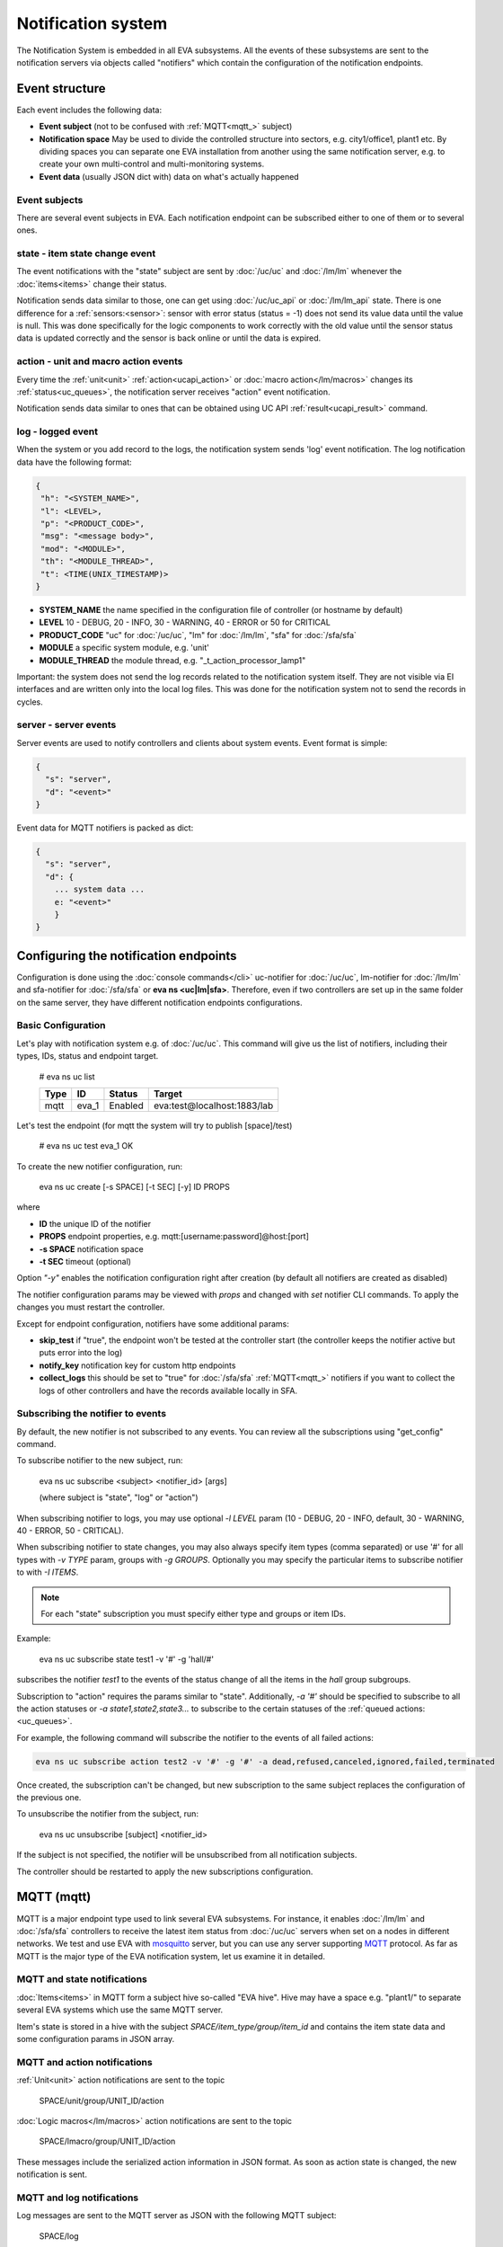 Notification system
*******************

The Notification System is embedded in all EVA subsystems. All the events of
these subsystems are sent to the notification servers via objects called
"notifiers" which contain the configuration of the notification endpoints.

Event structure
===============

Each event includes the following data:

* **Event subject** (not to be confused with :ref:`MQTT<mqtt_>` subject)
* **Notification space** May be used to divide the controlled structure into
  sectors, e.g. city1/office1, plant1 etc. By dividing spaces you can separate
  one EVA installation from another using the same notification server, e.g. to
  create your own multi-control and multi-monitoring systems.
* **Event data** (usually JSON dict with) data on what's actually happened

Event subjects
--------------

There are several event subjects in EVA. Each notification endpoint can be
subscribed either to one of them or to several ones.

state - item state change event
-------------------------------

The event notifications with the "state" subject are sent by :doc:`/uc/uc` and
:doc:`/lm/lm` whenever the :doc:`items<items>` change their status.

Notification sends data similar to those, one can get using :doc:`/uc/uc_api`
or :doc:`/lm/lm_api` state.  There is one difference for a
:ref:`sensors:<sensor>`: sensor with error status (status = -1) does not send
its value data until the value is null. This was done specifically for the
logic components to work correctly with the old value until the sensor
status data is updated correctly and the sensor is back online or until the
data is expired.

action - unit and macro action events
-------------------------------------

Every time the :ref:`unit<unit>` :ref:`action<ucapi_action>` or :doc:`macro
action</lm/macros>` changes its :ref:`status<uc_queues>`, the notification
server receives "action" event notification.

Notification sends data similar to ones that can be obtained using UC API
:ref:`result<ucapi_result>` command.

log - logged event
------------------

When the system or you add record to the logs, the notification system sends
'log' event notification. The log notification data have the following format:

.. code-block:: text

    {
     "h": "<SYSTEM_NAME>",
     "l": <LEVEL>,
     "p": "<PRODUCT_CODE>",
     "msg": "<message body>",
     "mod": "<MODULE>",
     "th": "<MODULE_THREAD>",
     "t": <TIME(UNIX_TIMESTAMP)>
    }

* **SYSTEM_NAME** the name specified in the configuration file of controller
  (or hostname by default)
* **LEVEL** 10 - DEBUG, 20 - INFO, 30 - WARNING, 40 - ERROR or 50 for CRITICAL
* **PRODUCT_CODE** "uc" for :doc:`/uc/uc`, "lm" for :doc:`/lm/lm`, "sfa" for
  :doc:`/sfa/sfa`
* **MODULE** a specific system module, e.g. 'unit'
* **MODULE_THREAD** the module thread, e.g. "_t_action_processor_lamp1"

Important: the system does not send the log records related to the notification
system itself. They are not visible via EI interfaces and are written
only into the local log files. This was done for the notification system not to
send the records in cycles.

server - server events
----------------------

Server events are used to notify controllers and clients about system events.
Event format is simple:

.. code-block:: text

    {
      "s": "server",
      "d": "<event>"
    }

Event data for MQTT notifiers is packed as dict:

.. code-block:: text

    {
      "s": "server",
      "d": {
        ... system data ...
        e: "<event>"
        }
    }

Configuring the notification endpoints
======================================

Configuration is done using the :doc:`console commands</cli>` uc-notifier for
:doc:`/uc/uc`, lm-notifier for :doc:`/lm/lm` and sfa-notifier for
:doc:`/sfa/sfa` or **eva ns <uc|lm|sfa>**. Therefore, even if two controllers
are set up in the same folder on the same server, they have different
notification endpoints configurations.

Basic Configuration
-------------------

Let's play with notification system e.g. of :doc:`/uc/uc`. This command will
give us the list of notifiers, including their types, IDs, status and endpoint
target.


    # eva ns uc list

    ========        ========        ========     ========
    Type            ID              Status       Target
    ========        ========        ========     ========
    mqtt            eva_1           Enabled      eva:test@localhost:1883/lab
    ========        ========        ========     ========
   
Let's test the endpoint (for mqtt the system will try to publish [space]/test)

    # eva ns uc test eva_1
    OK

To create the new notifier configuration, run:

    eva ns uc create [-s SPACE] [-t SEC] [-y] ID PROPS

where

* **ID** the unique ID of the notifier
* **PROPS** endpoint properties, e.g. mqtt:[username:password]@host:[port]
* **-s SPACE** notification space
* **-t SEC** timeout (optional)

Option *"-y"* enables the notification configuration right after creation (by
default all notifiers are created as disabled)

The notifier configuration params may be viewed with *props* and changed with
*set* notifier CLI commands. To apply the changes you must restart the
controller.

Except for endpoint configuration, notifiers have some additional params:

* **skip_test** if "true", the endpoint won't be tested at the controller start
  (the controller keeps the notifier active but puts error into the log)
* **notify_key** notification key for custom http endpoints
* **collect_logs** this should be set to "true" for :doc:`/sfa/sfa`
  :ref:`MQTT<mqtt_>` notifiers if you want to collect the logs of other
  controllers and have the records available locally in SFA.

Subscribing the notifier to events
----------------------------------

By default, the new notifier is not subscribed to any events. You can
review all the subscriptions using "get_config" command.

To subscribe notifier to the new subject, run:

    eva ns uc subscribe <subject> <notifier_id> [args]

    (where subject is "state", "log" or "action")

When subscribing notifier to logs, you may use optional *-l LEVEL* param (10 -
DEBUG, 20 - INFO, default, 30 - WARNING, 40 - ERROR, 50 - CRITICAL).

When subscribing notifier to state changes, you may also always specify item
types (comma separated) or use '#' for all types with *-v TYPE* param, groups
with *-g GROUPS*. Optionally you may specify the particular items to subscribe
notifier to with *-I ITEMS*.

.. note::

    For each "state" subscription you must specify either type and groups or
    item IDs.

Example:

    eva ns uc subscribe state test1 -v '#' -g 'hall/#'

subscribes the notifier *test1* to the events of the status change of all the
items in the *hall* group subgroups.

Subscription to "action" requires the params similar to "state". Additionally,
*-a '#'* should be specified to subscribe to all the action statuses or *-a
state1,state2,state3...* to subscribe to the certain statuses of the
:ref:`queued actions:<uc_queues>`.

For example, the following command will subscribe the notifier to the events of
all failed actions:

.. code-block:: bash

    eva ns uc subscribe action test2 -v '#' -g '#' -a dead,refused,canceled,ignored,failed,terminated

Once created, the subscription can't be changed, but new subscription to the
same subject replaces the configuration of the previous one.

To unsubscribe the notifier from the subject, run:

    eva ns uc unsubscribe [subject] <notifier_id>

If the subject is not specified, the notifier will be unsubscribed from all
notification subjects.

The controller should be restarted to apply the new subscriptions
configuration.

.. _mqtt_:

MQTT (mqtt)
===========

MQTT is a major endpoint type used to link several EVA subsystems. For
instance, it enables :doc:`/lm/lm` and :doc:`/sfa/sfa` controllers to
receive the latest item status from :doc:`/uc/uc` servers when set on a nodes
in different networks. We test and use EVA with `mosquitto
<http://mosquitto.org/>`_ server, but you can use any server supporting `MQTT
<http://mqtt.org/>`_ protocol. As far as MQTT is the major type of the EVA
notification system, let us examine it in detailed.

MQTT and state notifications
----------------------------

:doc:`Items<items>` in MQTT form a subject hive so-called "EVA hive". Hive may
have a space e.g. "plant1/" to separate several EVA systems which use the same
MQTT server.

Item's state is stored in a hive with the subject
*SPACE/item_type/group/item_id* and contains the item state data and some
configuration params in JSON array.

MQTT and action notifications
-----------------------------

:ref:`Unit<unit>` action notifications are sent to the topic

    SPACE/unit/group/UNIT_ID/action

:doc:`Logic macros</lm/macros>` action notifications are sent to the topic

    SPACE/lmacro/group/UNIT_ID/action

These messages include the serialized action information in JSON format. As
soon as action state is changed, the new notification is sent.

MQTT and log notifications
--------------------------

Log messages are sent to the MQTT server as JSON with the following MQTT
subject:

    SPACE/log
    
It means that the common log subject is created for one EVA space.

Any EVA server (usually it's a job for :doc:`/sfa/sfa`) can be a log collector,
collecting the reports from MQTT server (space/log), pass them further via the
local notification system and have them available via API. In order to enable
this function, set param *collect_logs* to true in the notifier configuration:

    sfa-notifier set eva_1 collect_logs true

Setting up MQTT SSL
-------------------

If MQTT server requires SSL connection, the following notifier properties
should be set:

* **ca_certs** CA certificates file (e.g. for Debian/Ubuntu:
  */etc/ssl/certs/ca-certificates.crt*), required. SSL client connection is
  enabled as soon as this property is set.

* **certfile** SSL certificate file, if required for authentication

* **keyfile** SSL key file for SSL cert

Setting up MQTT QoS
-------------------

You may specify different :ref:`MQTT<mqtt_>` QoS for events with different
subjects.

To set the same QoS for all events, use command:

    eva ns uc <notifier_id> set qos <Q>

    (where Q = 0, 1 or 2)

To set QoS for the specified subject, use command:

    eva ns uc <notifier_id> set qos.<subject> <Q>

e.g.

    eva ns uc eva_1 set qos.log 0

Quick facts about MQTT QoS:

* **0**  the minimum system/network load but does not guarantee message
  delivery
* **1** guarantees message delivery
* **2**  the maximum system/network load which provides 100% guarantee of
  message delivery and guarantees the particular message has been delivered
  only once and has no duplicates.


Use MQTT for updating the item states
-------------------------------------

MQTT is the only EVA notifier type performing two functions at once: both
sending and receiving messages.

:doc:`items` can use MQTT to change their state (for synchronization) if the
external controller can send active notifications under this protocol.

The items change their state to the state received from MQTT, if someone sends
its state update to EVA hive with *status* or *value* subtopics. Setting item
state with primary topic (using JSON dict) is not recommended.

To let the item receive MQTT state updates, set its **mqtt_update**
configuration param to the local MQTT notifier ID, as well as additionally
optionally specify MQTT QoS using a semicolon (i.e. *eva_1:2*). QoS=1 is used by
default.

One item an be subscribed to one MQTT notifier to get the state updates, but
different items on the same controller can be subscribed to different MQTT
notifiers.

When remote controller is connected, :doc:`/lm/lm` and :doc:`/sfa/sfa` have
copies of the remote items and it's better to sync them in real time. The MQTT
notifier where state updates are received from is set in **mqtt_update**
configuration param of the connected controller, the value
**mqtt_update_default** from *lm.ini*/*sfa.ini* is used by default.

MQTT and unit actions
---------------------

MQTT can be also used as API to send actions to the :ref:`units<unit>`. In
order to send an action to the unit via MQTT, send a message with the
following subject: *[space]/<group>/<unit_id>/control* and the following body:

    status value priority

value and priority parameters are optional. If value should be omitted, set it
to "none".

In case you need 100% reliability, it is not recommended to control units via
MQTT, because MQTT can only guarantee that the action has been received by MQTT
server, but not by the target :doc:`/uc/uc`. Additionally, you cannot obtain
action uuid and further monitor it.

To let unit responding to MQTT control messages, set its configuration param
**mqtt_control** to the local MQTT ID. You may specify QoS as well via
semicolon, similarly as for **mqtt_update**.

.. _mqtt_cloud:

IoT Cloud setup
---------------

Special properties of MQTT notifiers allow to set up a cloud and connect EVA
ICS nodes via MQTT instead of HTTP:

* **announce_interval** if greater than zero, controller will announce itself
  with a chosen interval (in seconds) via MQTT to other cloud members.
* **api_enabled** allows controller to execute API calls from other cloud
  members via MQTT.
* **discovery enabled** controller will connect other nodes in cloud as soon as
  discover them.

To use auto discovery feature, API key named *default* must be present and
equal on all nodes.

API calls via MQTT are encrypted with AES-128-CBC, this allows to use any 3rd
party MQTT servers without any risk.

Optionally, controller can be a member of different clouds via different MQTT
notifiers.

DB Notifiers
============

RDBMS (SQLite, MySQL, PosgreSQL)
--------------------------------

EVA ICS has a special notifier type: **db**, which is used to store items'
state history. State history can be obtained later via API calls or
:ref:`js_framework` for analysis and e.g. to build graphical charts.

To create db notifier, specify notifier props as **db:<dbfile>[:keeptime]**,
e.g. *db:history1.db:604800*, where *history1.db* - database file in
**runtime** folder, *604800* - seconds to keep archive records (1 week). If
keep time is not specified, EVA keep records for last 86400 seconds (24 hours).

After creating db notifier, don't forget to subscribe it to **state** events.
Events **action** and **log** are ignored.

If **easy-setup** is used for EVA :doc:`installation</install>`, notifier
called **db_1** for :doc:`SFA</sfa/sfa>` is created automatically, default
History database format is `sqlite3 <https://www.sqlite.org/index.html>`_.

.. note::

    To create default (sqlite) db notifier, you may specify either database
    absolute path or relative to EVA ICS directory. *sqlite:///* prefix is
    optional and will be added automatically if missing.

EVA ICS db notifiers work via `SQL Alchemy <https://www.sqlalchemy.org/>`_, so
MySQL and PosgreSQL data storage is also supported.

E.g. to use MySQL, specify db uri as:

    mysql+pymysql://username:password@host/database

(pymysql Python module is required)

or
    mysql+mysqldb://username:password@host/database

(mysqlclient Python module is required)

If you get "failed to create state_history table" error with MySQL/MariaDB, try
setting:

.. code-block:: sql

    set global innodb_file_format=Barracuda;
    set global innodb_large_prefix=1;
    set global innodb_default_row_format=dynamic;

or put these options to database server configuration file.

InfluxDB
--------

Item state metrics can be stored to `InfluxDB <https://www.influxdata.com/>`_
time series database.

Consider InfluxDB is installed on local host, without password authentication.
Firstly, create database for EVA ICS:

.. code-block:: sql

    influx
    > create database eva

Then create InfluxDB notifier, e.g. for :doc:`/sfa/sfa`:

.. code-block:: bash

    eva ns sfa create influx_local 'influxdb:http://127.0.0.1:8086#eva'
    eva ns sfa test influx_local
    eva ns sfa subscribe state influx_local -g '#'
    eva ns sfa enable influx_local
    eva sfa server restart

That's it. After restart, :doc:`/sfa/sfa` immediately starts sending metrics to
the specified InfluxDB.

Then you can downsample metrics of the required item, e.g. let's downsample
*sensor:env/temp1* to 30 minutes:

.. code-block:: sql

    CREATE RETENTION POLICY "daily" ON "eva" DURATION 1D REPLICATION 1
    CREATE CONTINUOUS QUERY "downsampled_env_temp1_30m" ON "eva" BEGIN
      SELECT mode(status) as "status",mean(value) as value
      INTO "downsampled"."sensor:env/temp1"
      FROM "sensor:env/temp1"
      GROUP BY time(30m)
    END

After, you can tell :ref:`state_history <sfapi_state_history>` SFA API function
to select metrics from *daily* retention policy, specifying additional
parameter *o={ "rp": "daily" }*.

Prometheus
----------

EVA ICS can export metrics for `Prometheus <https://prometheus.io/>`_ time
series database.

To enable metrics export, create notifier for Prometheus (in the example below
we'll secure it with user/password authentication):

.. code-block:: bash

    eva ns sfa create pr1 prometheus:
    eva ns sfa test pr1
    eva ns sfa set pr1 username prometheus
    eva ns sfa set pr1 password 123
    eva ns sfa subscribe state pr1 -g '#'
    eva ns sfa enable pr1
    eva sfa server restart

After controller restart, metrics are available at URI
*/ns/<notifier_id>/metrics*. As Prometheus collect metrics by itself, EVA ICS
Prometheus notifier just exports subscribed item states to the specified
metrics URI every time when it's requested.

For the example above, Prometheus job config will look like:

.. code-block:: yaml

    scrape_configs:
    # .....
      - job_name: 'eva'
        scrape_interval: 5s
        metrics_path: /ns/pr1/metrics
        basic_auth:
          username: 'prometheus'
          password: '123'
        static_configs:
          - targets: ['localhost:8828']

Notes about using EVA ICS and Prometheus:

* As Prometheus doesn't support "/" and ".*" for metrics, EVA item properties
  are exported as e.g. *sensor:env:hum1_int:value*

* Only float and null item values are exported

* To enable metric help, set item description

HTTP Notifiers
==============

JSON
----

HTTP notifications (aka web hooks) can be transferred to servers which, for
some reasons, cannot work with MQTT in real time, e.g. servers containing
third-party or your own web applications.

JSON notifier send POST request to specified URI with data:

* **k** notification key the remote app may use to authorize the sender
* **subject** event subject
* **data** event data array

Your application must respond with JSON if the event has been processed
successfully:

.. code-block:: json

    { "ok" : true }

or if your app failed to process it:

.. code-block:: json

    { "ok" : false }

or with HTTP status 202 (Accepted).

The event *data* field is always an array and may contain either one event or
several ones.

When EVA controllers test remote http-json endpoint, they send notifications
with subject="test" and the remote app should always respond with { "ok": True
} and HTTP status 200 (OK).

Example of custom notification processing server with Python and `Flask
<http://flask.pocoo.org/>`_:

.. code-block:: python

    from flask import Flask, app, request, jsonify

    app = Flask(__name__)

    @app.route('/json', methods=['POST'])
    def j():
        data = request.json
        # process notification request
        return jsonify({'ok': True})


JSON RPC
--------

If notifier **method** property is set to *jsonrpc*, JSON RPC 2.0 call is
performed. For JSON RPC, errors must be specified in "error" field of the
response. For successful calls, the "result" field in response may contain any
data.

Example:

.. code-block:: python

    from flask import Flask, app, jsonify, request, abort, Response

    app = Flask(__name__)

    @app.route('/jsonrpc', methods=['POST'])
    def jrpc():
        payload = request.json
        result = []
        for p in payload if isinstance(payload, list) else [payload]:
            if p.get('jsonrpc') != '2.0': abort(400)
            r = None
            if p.get('method') == 'notify':
                data = p.get('params')
                # process data
                i = p.get('id')
                if i:
                    r = { "jsonrpc": "2.0", "result": { "ok": True }, "id": i}
            else:
                i = p.get('id')
                if i:
                    r = { "jsonrpc": "2.0", "error":
                            { "code": 404, "message": "method not found" },
                            "id": i}
            if not isinstance(payload, list):
                result = r
            else:
                result.append(r)
        if result:
            return jsonify(result)
        else:
            return Response(None, 202)


Basic authentication
--------------------

All HTTP notifiers support basic authentication. To start using it, set
**username** and **password** notifier properties.
